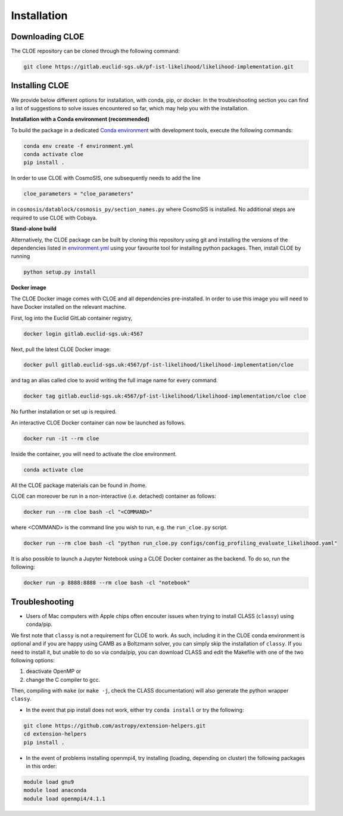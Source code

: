 Installation
============

Downloading CLOE
----------------

The CLOE repository can be cloned through the following command:

.. code-block:: bash

	git clone https://gitlab.euclid-sgs.uk/pf-ist-likelihood/likelihood-implementation.git


Installing CLOE
---------------

We provide below different options for installation, with conda, pip, or docker. 
In the troubleshooting section you can find a list of suggestions to solve issues encountered so far, which may help you with the installation.

**Installation with a Conda environment (recommended)**

To build the package in a dedicated `Conda environment <https://docs.conda.io/projects/conda/en/latest/user-guide/tasks/manage-environments.html>`_ with development tools, execute the following commands:

.. code-block:: bash

	conda env create -f environment.yml
	conda activate cloe
	pip install .

In order to use CLOE with CosmoSIS, one subsequently needs to add the line

.. code-block:: python

    cloe_parameters = "cloe_parameters"

in ``cosmosis/datablock/cosmosis_py/section_names.py`` where CosmoSIS is installed.
No additional steps are required to use CLOE with Cobaya.

**Stand-alone build**

Alternatively, the CLOE package can be built by cloning this repository using git and installing the versions of the dependencies listed in `environment.yml <https://gitlab.euclid-sgs.uk/pf-ist-likelihood/likelihood-implementation/-/blob/master/environment.yml>`_ 
using your favourite tool for installing python packages. Then, install CLOE by running

.. code-block:: bash
	
	python setup.py install


**Docker image**

The CLOE Docker image comes with CLOE and all dependencies pre-installed. In order to use this image you will need to have Docker installed on the relevant machine.

First, log into the Euclid GitLab container registry,

.. code-block:: bash

	docker login gitlab.euclid-sgs.uk:4567

Next, pull the latest CLOE Docker image:

.. code-block:: bash

	docker pull gitlab.euclid-sgs.uk:4567/pf-ist-likelihood/likelihood-implementation/cloe

and tag an alias called cloe to avoid writing the full image name for every command.

.. code-block:: bash

	docker tag gitlab.euclid-sgs.uk:4567/pf-ist-likelihood/likelihood-implementation/cloe cloe

No further installation or set up is required. 

An interactive CLOE Docker container can now be launched as follows.

.. code-block:: bash

	docker run -it --rm cloe

Inside the container, you will need to activate the cloe environment.

.. code-block:: bash

	conda activate cloe

All the CLOE package materials can be found in /home. 

CLOE can moreover be run in a non-interactive (i.e. detached) container as follows:

.. code-block:: bash

	docker run --rm cloe bash -cl "<COMMAND>"

where <COMMAND> is the command line you wish to run, e.g. the ``run_cloe.py`` script.

.. code-block:: bash

	docker run --rm cloe bash -cl "python run_cloe.py configs/config_profiling_evaluate_likelihood.yaml"

It is also possible to launch a Jupyter Notebook using a CLOE Docker container as the backend. To do so, run the following:

.. code-block:: bash

	docker run -p 8888:8888 --rm cloe bash -cl "notebook"

Troubleshooting
---------------
        
- Users of Mac computers with Apple chips often encouter issues when trying to install CLASS (``classy``) using conda/pip.

We first note that ``classy`` is not a requirement for CLOE to work. As such, including it in the CLOE conda environment 
is optional and if you are happy using CAMB as a Boltzmann solver, you can simply skip the installation of ``classy``.  
If you need to install it, but unable to do so via conda/pip, you can download CLASS and edit the Makefile with one of the two following options:

1. deactivate OpenMP or
2. change the C compiler to gcc.
        
Then, compiling with ``make`` (or ``make -j``, check the CLASS documentation) will also generate the python wrapper ``classy``.

- In the event that pip install does not work, either try ``conda install`` or try the following:

.. code-block:: bash

        git clone https://github.com/astropy/extension-helpers.git
        cd extension-helpers
        pip install .

- In the event of problems installing openmpi4, try installing (loading, depending on cluster) the following packages in this order:

.. code-block:: bash
        
        module load gnu9
        module load anaconda
        module load openmpi4/4.1.1
